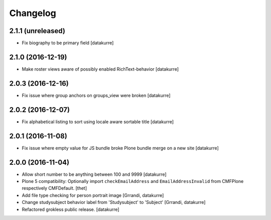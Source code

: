 Changelog
=========

2.1.1 (unreleased)
------------------

- Fix biography to be primary field
  [datakurre]

2.1.0 (2016-12-19)
------------------

- Make roster views aware of possibly enabled RichText-behavior
  [datakurre]


2.0.3 (2016-12-16)
------------------

- Fix issue where group anchors on groups_view were broken
  [datakurre]


2.0.2 (2016-12-07)
------------------

- Fix alphabetical listing to sort using locale aware sortable title
  [datakurre]


2.0.1 (2016-11-08)
------------------

- Fix issue where empty value for JS bundle broke Plone bundle merge
  on a new site
  [datakurre]


2.0.0 (2016-11-04)
------------------

- Allow short number to be anything between 100 and 9999
  [datakurre]

- Plone 5 compatibility: Optionally import ``checkEmailAddress`` and
  ``EmailAddressInvalid`` from CMFPlone respectively CMFDefault.
  [thet]

- Add file type checking for person portrait image
  [Grrandi, datakurre]

- Change studysubject behavior label from 'Studysubject' to 'Subject'
  [Grrandi, datakurre]

- Refactored grokless public release.
  [datakurre]
